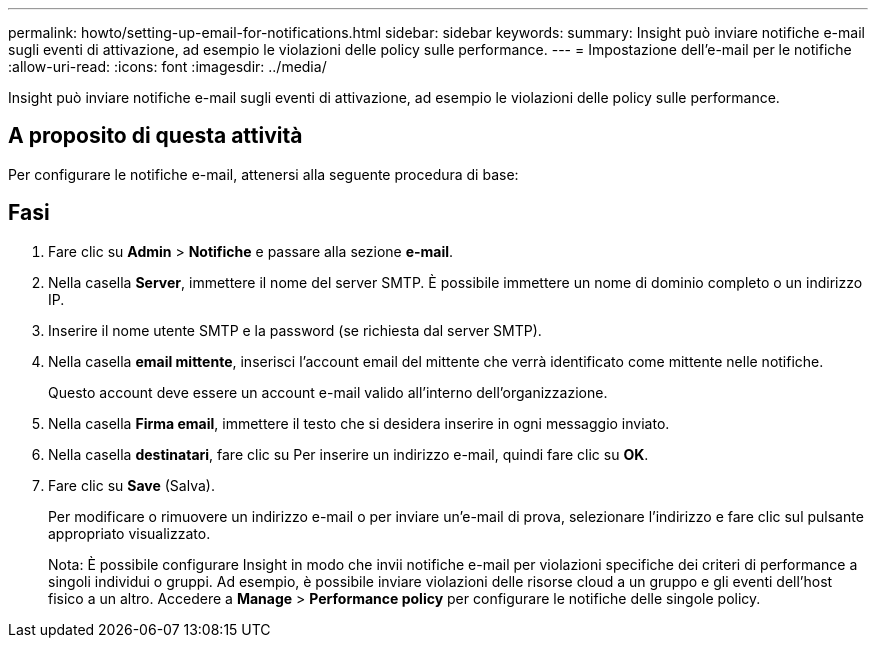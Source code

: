---
permalink: howto/setting-up-email-for-notifications.html 
sidebar: sidebar 
keywords:  
summary: Insight può inviare notifiche e-mail sugli eventi di attivazione, ad esempio le violazioni delle policy sulle performance. 
---
= Impostazione dell'e-mail per le notifiche
:allow-uri-read: 
:icons: font
:imagesdir: ../media/


[role="lead"]
Insight può inviare notifiche e-mail sugli eventi di attivazione, ad esempio le violazioni delle policy sulle performance.



== A proposito di questa attività

Per configurare le notifiche e-mail, attenersi alla seguente procedura di base:



== Fasi

. Fare clic su *Admin* > *Notifiche* e passare alla sezione *e-mail*.
. Nella casella *Server*, immettere il nome del server SMTP. È possibile immettere un nome di dominio completo o un indirizzo IP.
. Inserire il nome utente SMTP e la password (se richiesta dal server SMTP).
. Nella casella *email mittente*, inserisci l'account email del mittente che verrà identificato come mittente nelle notifiche.
+
Questo account deve essere un account e-mail valido all'interno dell'organizzazione.

. Nella casella *Firma email*, immettere il testo che si desidera inserire in ogni messaggio inviato.
. Nella casella *destinatari*, fare clic su image:../media/add-email-recipient-icon.gif[""]Per inserire un indirizzo e-mail, quindi fare clic su *OK*.
. Fare clic su *Save* (Salva).
+
Per modificare o rimuovere un indirizzo e-mail o per inviare un'e-mail di prova, selezionare l'indirizzo e fare clic sul pulsante appropriato visualizzato.

+
Nota: È possibile configurare Insight in modo che invii notifiche e-mail per violazioni specifiche dei criteri di performance a singoli individui o gruppi. Ad esempio, è possibile inviare violazioni delle risorse cloud a un gruppo e gli eventi dell'host fisico a un altro. Accedere a *Manage* > *Performance policy* per configurare le notifiche delle singole policy.


